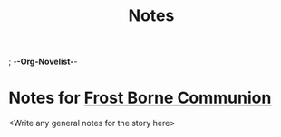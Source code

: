 ; -*-Org-Novelist-*-
#+TITLE: Notes
* Notes for [[file:../main.org][Frost Borne Communion]]
<Write any general notes for the story here>
